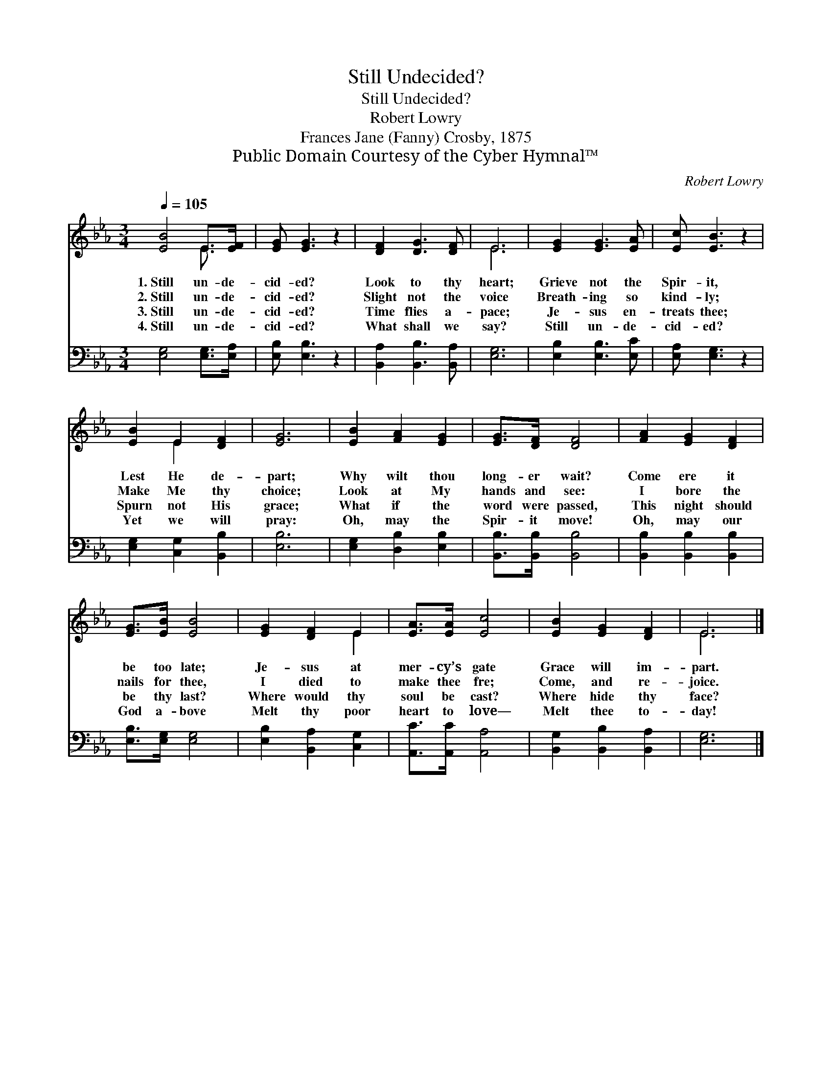 X:1
T:Still Undecided?
T:Still Undecided?
T:Robert Lowry
T:Frances Jane (Fanny) Crosby, 1875
T:Public Domain Courtesy of the Cyber Hymnal™
C:Robert Lowry
Z:Public Domain
Z:Courtesy of the Cyber Hymnal™
%%score ( 1 2 ) 3
L:1/8
Q:1/4=105
M:3/4
K:Eb
V:1 treble 
V:2 treble 
V:3 bass 
V:1
 [EB]4 E>[EF] | [EG] [EG]3 z2 | [DF]2 [DG]3 [DF] | E6 | [EG]2 [EG]3 [EA] | [Ec] [EB]3 z2 | %6
w: 1.~Still un- de-|cid- ed?|Look to thy|heart;|Grieve not the|Spir- it,|
w: 2.~Still un- de-|cid- ed?|Slight not the|voice|Breath- ing so|kind- ly;|
w: 3.~Still un- de-|cid- ed?|Time flies a-|pace;|Je- sus en-|treats thee;|
w: 4.~Still un- de-|cid- ed?|What shall we|say?|Still un- de-|cid- ed?|
 [EB]2 E2 [DF]2 | [EG]6 | [EB]2 [FA]2 [EG]2 | [EG]>[DF] [DF]4 | [FA]2 [EG]2 [DF]2 | %11
w: Lest He de-|part;|Why wilt thou|long- er wait?|Come ere it|
w: Make Me thy|choice;|Look at My|hands and see:|I bore the|
w: Spurn not His|grace;|What if the|word were passed,|This night should|
w: Yet we will|pray:|Oh, may the|Spir- it move!|Oh, may our|
 [EG]>[EB] [EB]4 | [EG]2 [DF]2 E2 | [EA]>[EA] [Ec]4 | [EB]2 [EG]2 [DF]2 | E6 |] %16
w: be too late;|Je- sus at|mer- cy’s gate|Grace will im-|part.|
w: nails for thee,|I died to|make thee fre;|Come, and re-|joice.|
w: be thy last?|Where would thy|soul be cast?|Where hide thy|face?|
w: God a- bove|Melt thy poor|heart to love—|Melt thee to-|day!|
V:2
 x4 E3/2 x/ | x6 | x6 | E6 | x6 | x6 | x2 E2 x2 | x6 | x6 | x6 | x6 | x6 | x4 E2 | x6 | x6 | E6 |] %16
V:3
 [E,G,]4 [E,G,]>[E,A,] | [E,B,] [E,B,]3 z2 | [B,,A,]2 [B,,B,]3 [B,,A,] | [E,G,]6 | %4
 [E,B,]2 [E,B,]3 [E,C] | [E,A,] [E,G,]3 z2 | [E,G,]2 [C,G,]2 [B,,B,]2 | [E,B,]6 | %8
 [E,G,]2 [D,B,]2 [E,B,]2 | [B,,B,]>[B,,B,] [B,,B,]4 | [B,,B,]2 [B,,B,]2 [B,,B,]2 | %11
 [E,B,]>[E,G,] [E,G,]4 | [E,B,]2 [B,,A,]2 [C,G,]2 | [A,,C]>[A,,C] [A,,A,]4 | %14
 [B,,G,]2 [B,,B,]2 [B,,A,]2 | [E,G,]6 |] %16

